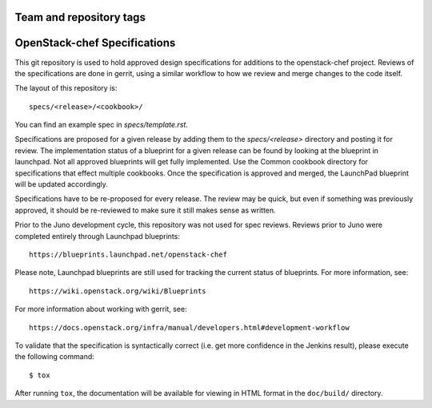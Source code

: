 ========================
Team and repository tags
========================

.. image:: https://governance.openstack.org/badges/openstack-chef-specs.svg
    :target: https://governance.openstack.org/reference/tags/index.html

.. Change things from this point on

==================================
OpenStack-chef Specifications
==================================

This git repository is used to hold approved design specifications for additions
to the openstack-chef project.  Reviews of the specifications are done in gerrit,
using a similar workflow to how we review and merge changes to the code itself.

The layout of this repository is::

  specs/<release>/<cookbook>/

You can find an example spec in `specs/template.rst`.

Specifications are proposed for a given release by adding them to the
`specs/<release>` directory and posting it for review.  The implementation
status of a blueprint for a given release can be found by looking at the
blueprint in launchpad.  Not all approved blueprints will get fully implemented.
Use the Common cookbook directory for specifications that effect multiple
cookbooks.  Once the specification is approved and merged, the LaunchPad
blueprint will be updated accordingly.

Specifications have to be re-proposed for every release.  The review may be
quick, but even if something was previously approved, it should be re-reviewed
to make sure it still makes sense as written.

Prior to the Juno development cycle, this repository was not used for spec
reviews.  Reviews prior to Juno were completed entirely through Launchpad
blueprints::

  https://blueprints.launchpad.net/openstack-chef

Please note, Launchpad blueprints are still used for tracking the
current status of blueprints. For more information, see::

  https://wiki.openstack.org/wiki/Blueprints

For more information about working with gerrit, see::

  https://docs.openstack.org/infra/manual/developers.html#development-workflow

To validate that the specification is syntactically correct (i.e. get more
confidence in the Jenkins result), please execute the following command::

  $ tox

After running ``tox``, the documentation will be available for viewing in HTML
format in the ``doc/build/`` directory.
